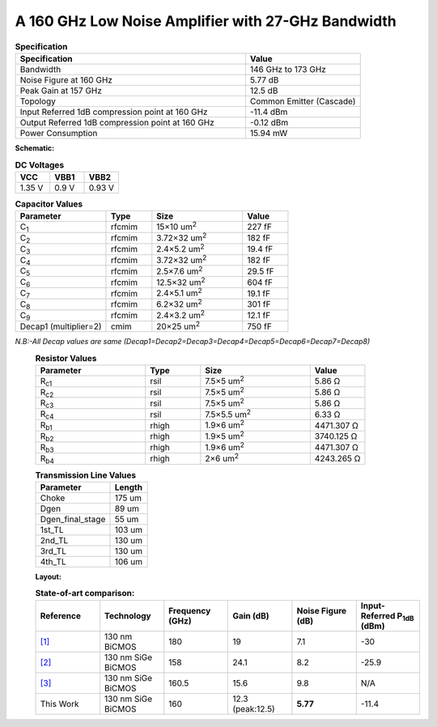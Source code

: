 



A 160 GHz Low Noise Amplifier with 27-GHz Bandwidth
###################################################

.. list-table:: **Specification**
   :widths: 400 200
   :header-rows: 1

   * - Specification
     - Value
   * - Bandwidth
     - 146 GHz to 173 GHz
   * - Noise Figure at 160 GHz
     - 5.77 dB
   * - Peak Gain at 157 GHz
     - 12.5 dB
   * - Topology
     - Common Emitter (Cascade)
   * - Input Referred 1dB compression point at 160 GHz
     - -11.4 dBm
   * - Output Referred 1dB compression point at 160 GHz
     - -0.12 dBm
   * - Power Consumption
     - 15.94 mW

 
**Schematic:**

.. image:: _static/schematic.png
    :align: center
    :alt: Schematic Image.
    :width: 800



.. list-table:: **DC Voltages**
   :widths: 200 200 200
   :header-rows: 1

   * - VCC
     - VBB1
     - VBB2
   * - 1.35 V
     - 0.9 V
     - 0.93 V

.. list-table:: **Capacitor Values**
   :widths: 200 100 200 100
   :header-rows: 1

   * - Parameter
     - Type
     - Size 
     - Value
   * - C\ :sub:`1`
     - rfcmim
     - 15×10 um\ :sup:`2`
     - 227 fF
   * - C\ :sub:`2`
     - rfcmim
     - 3.72×32 um\ :sup:`2`
     - 182 fF
   * - C\ :sub:`3`
     - rfcmim
     - 2.4×5.2 um\ :sup:`2`
     - 19.4 fF
   * - C\ :sub:`4`
     - rfcmim
     - 3.72×32 um\ :sup:`2`
     - 182 fF
   * - C\ :sub:`5`
     - rfcmim
     - 2.5×7.6 um\ :sup:`2`
     - 29.5 fF
   * - C\ :sub:`6`
     - rfcmim
     - 12.5×32 um\ :sup:`2`
     - 604 fF
   * - C\ :sub:`7`
     - rfcmim
     - 2.4×5.1 um\ :sup:`2`
     - 19.1 fF
   * - C\ :sub:`8`
     - rfcmim
     - 6.2×32 um\ :sup:`2`
     - 301 fF   
   * - C\ :sub:`9`
     - rfcmim
     - 2.4×3.2 um\ :sup:`2`
     - 12.1 fF   
   * - Decap1 (multiplier=2)
     - cmim
     - 20×25 um\ :sup:`2`
     - 750 fF      

*N.B:-All Decap values are same (Decap1=Decap2=Decap3=Decap4=Decap5=Decap6=Decap7=Decap8)*
  .. list-table:: **Resistor Values**
   :widths: 200 100 200 100
   :header-rows: 1

   * - Parameter
     - Type
     - Size 
     - Value
   * - R\ :sub:`c1`
     - rsil
     - 7.5×5 um\ :sup:`2`
     - 5.86 Ω
   * - R\ :sub:`c2`
     - rsil
     - 7.5×5 um\ :sup:`2`
     - 5.86 Ω
   * - R\ :sub:`c3`
     - rsil
     - 7.5×5 um\ :sup:`2`
     - 5.86 Ω
   * - R\ :sub:`c4`
     - rsil
     - 7.5×5.5 um\ :sup:`2`
     - 6.33 Ω
   * - R\ :sub:`b1`
     - rhigh
     - 1.9×6 um\ :sup:`2`
     - 4471.307 Ω
   * - R\ :sub:`b2`
     - rhigh
     - 1.9×5 um\ :sup:`2`
     - 3740.125 Ω   
   * - R\ :sub:`b3`
     - rhigh
     - 1.9×6 um\ :sup:`2`
     - 4471.307 Ω   
   * - R\ :sub:`b4`
     - rhigh
     - 2×6 um\ :sup:`2`
     - 4243.265 Ω       

  .. list-table:: **Transmission Line Values**
   :widths: 200 100 
   :header-rows: 1

   * - Parameter
     - Length
   * - Choke
     - 175 um
   * - Dgen
     - 89 um
   * - Dgen_final_stage
     - 55 um
   * - 1st_TL
     - 103 um 
   * - 2nd_TL
     - 130 um    
   * - 3rd_TL
     - 130 um 
   * - 4th_TL
     - 106 um 
     
    
  **Layout:**

  .. image:: _static/Layout.png
    :align: center
    :alt: Schematic Image.
    :width: 800 

  .. list-table:: **State-of-art comparison:**
   :widths: 100 100 100 100 100 100 
   :header-rows: 1

   * - Reference
     - Technology
     - Frequency (GHz)
     - Gain (dB)
     - Noise Figure (dB)
     - Input-Referred P\ :sub:`1dB` (dBm)
   * - `[1] <https://ieeexplore.ieee.org/abstract/document/8923164>`_
     - 130 nm BiCMOS
     - 180 
     - 19
     - 7.1
     - -30 
   * - `[2] <https://ieeexplore.ieee.org/abstract/document/7576648>`_
     - 130 nm SiGe BiCMOS
     - 158
     - 24.1
     - 8.2
     - -25.9
   * - `[3] <https://ieeexplore.ieee.org/abstract/document/10734357>`_
     - 130 nm SiGe BiCMOS
     - 160.5
     - 15.6
     - 9.8
     - N/A
   * - This Work
     - 130 nm SiGe BiCMOS
     - 160
     - 12.3 (peak:12.5)
     - **5.77**
     - -11.4 
        


